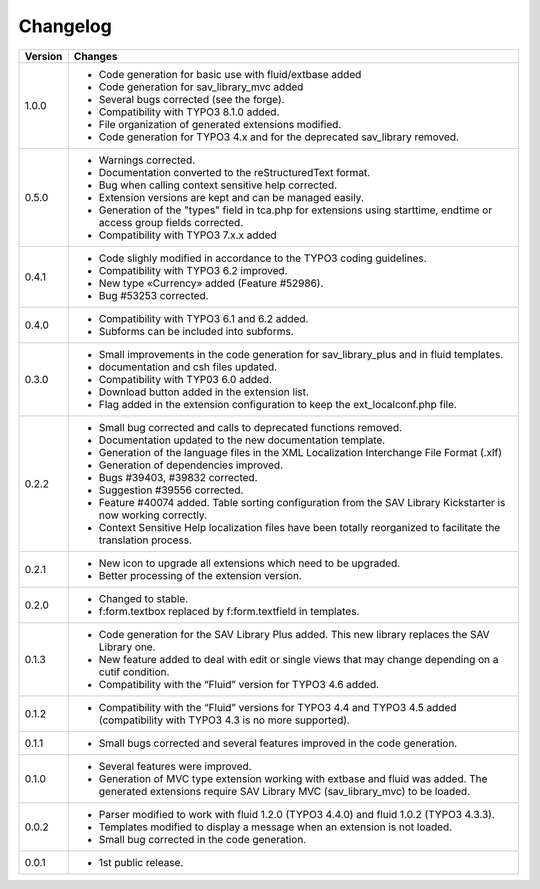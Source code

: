 .. ==================================================
.. FOR YOUR INFORMATION
.. --------------------------------------------------
.. -*- coding: utf-8 -*- with BOM.

.. ==================================================
.. DEFINE SOME TEXTROLES
.. --------------------------------------------------
.. role::   underline
.. role::   typoscript(code)
.. role::   ts(typoscript)
   :class:  typoscript
.. role::   php(code)


Changelog
=========

.. tabularcolumns:: |r|p{13.7cm}|

=======  ===========================================================================
Version  Changes
=======  ===========================================================================
1.0.0    - Code generation for basic use with fluid/extbase added
         - Code generation for sav_library_mvc added
         - Several bugs corrected (see the forge).
         - Compatibility with TYPO3 8.1.0 added.
         - File organization of generated extensions modified.
         - Code generation for TYPO3 4.x and for the deprecated sav_library removed.

0.5.0    - Warnings corrected.
         - Documentation converted to the reStructuredText format.
         - Bug when calling context sensitive help corrected.
         - Extension versions are kept and can be managed easily. 
         - Generation of  the "types" field in tca.php for extensions using starttime, 
           endtime or access group  fields corrected.
         - Compatibility with TYPO3 7.x.x added

0.4.1    - Code slighly modified in accordance to the TYPO3 coding guidelines.
         - Compatibility with TYPO3 6.2 improved.
         - New type «Currency» added (Feature #52986).
         - Bug #53253 corrected.

0.4.0    - Compatibility with TYPO3 6.1 and 6.2 added.
         - Subforms can be included into subforms.

0.3.0    - Small improvements in the code generation for sav\_library\_plus and
           in fluid templates.
         - documentation and csh files updated.
         - Compatibility with TYP03 6.0 added.
         - Download button added in the extension list.
         - Flag added in the extension configuration to keep the
           ext\_localconf.php file.  

0.2.2    - Small bug corrected and calls to deprecated functions removed.
         - Documentation updated to the new documentation template.
         - Generation of the language files in the XML Localization Interchange
           File Format (.xlf)
         - Generation of dependencies improved.
         - Bugs #39403, #39832 corrected.   
         - Suggestion #39556 corrected.
         - Feature #40074 added. Table sorting configuration from the SAV Library
           Kickstarter is now working correctly.
         - Context Sensitive Help localization files have been totally
           reorganized to facilitate the translation process.  
         
0.2.1    - New icon to upgrade all extensions which need to be upgraded.
         - Better processing of the extension version.

0.2.0    - Changed to stable.
         - f:form.textbox replaced by f:form.textfield in templates.

0.1.3    - Code generation for the SAV Library Plus added. This new library
           replaces the SAV Library one.
         - New feature added to deal with edit or single views that may change
           depending on a cutif condition.
         - Compatibility with the “Fluid” version for TYPO3 4.6 added.   

0.1.2    - Compatibility with the “Fluid” versions for TYPO3 4.4 and TYPO3 4.5
           added (compatibility with TYPO3 4.3 is no more supported).

0.1.1    - Small bugs corrected and several features improved in the code
           generation.

0.1.0    - Several features were improved.
         - Generation of MVC type extension working with extbase and fluid was
           added. The generated extensions require SAV Library MVC
           (sav\_library\_mvc) to be loaded.

0.0.2    - Parser modified to work with fluid 1.2.0 (TYPO3 4.4.0) and fluid 1.0.2
           (TYPO3 4.3.3).
         - Templates modified to display a message when an extension is not
           loaded. 
         - Small bug corrected in the code generation.

0.0.1    - 1st public release.
=======  ===========================================================================